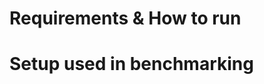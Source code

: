 * Requirements & How to run
* Setup used in benchmarking
\label{benchmarksetup}
#+BEGIN_EXPORT latex
\begin{minipage}{0.4\textwidth}
\subsection{Hardware}
\subsubsection{Raspberry Pi 4 - 8GB}

\subsubsection{CPU: i5-7500}
\begin{itemize}
\itemsep0em
\item Cores: 4\\
\item Threads: 4\\
\item Base Freq: 3.4GHz\\
\item Max Freq: 3.8GHz\\
\item TDP: 65W
\end{itemize}
\subsubsection{RAM:}
\begin{itemize}
\itemsep0em
\item Size: 2x4GB\\
\item Type: DDR4\\
\item Speed: 2133 MTps\\
\end{itemize}
\subsubsection{Disk: Kingston SA400S372}
\begin{itemize}
\itemsep0em
\item Size: 240GB\\
\item Form Factor: 2.5\\
\item Interface: SATA Rev 3.0\\
\item Read: 500MB/s\\
\item Write: 350MB/s\\
\end{itemize}
\subsubsection{Motherboard}
\begin{itemize}
\itemsep0em
\item Model: MSI H110I PRO\\
\end{itemize}
\end{minipage}
\hspace{2cm}
\begin{minipage}{0.4\textwidth}
\subsection{Software}
\subsubsection{Operating System:}
\begin{itemize}
\itemsep0em
\item Pi: Raspberry PI OS - buster\\
\item i5: .NET 5.0 & .NET 3.1\\
\end{itemize}
Linux 5.9.16-1-MANJARO
\subsubsection{Compiler:}
\begin{itemize}
\itemsep0em
\item C: gcc 10.2.0\\
\item C#: .NET 5.0 & .NET 3.1\\
\end{itemize}
\subsubsection{Other Tools:}
\begin{itemize}
\itemsep0em
\item OpenSSL 1.1.1k\\
\item Xilinx Vivado v2020.2\\
\end{itemize}
\end{minipage}
#+END_EXPORT
